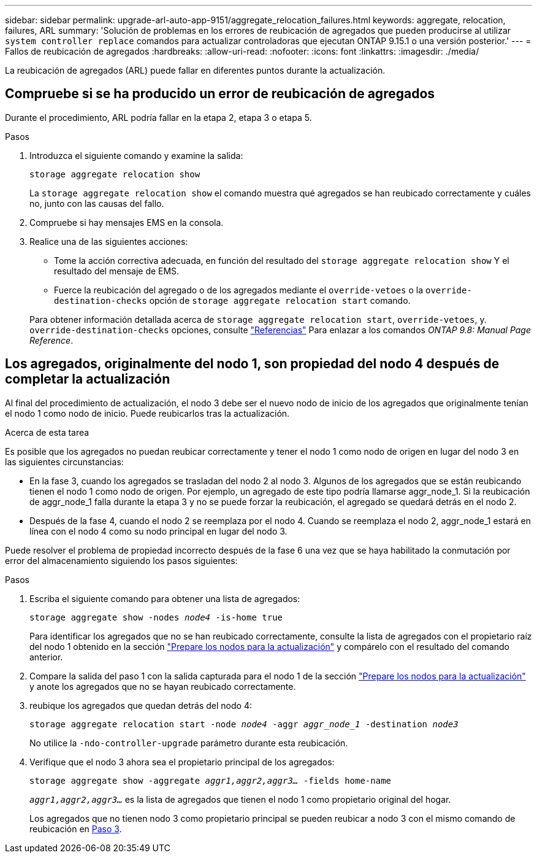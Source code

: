 ---
sidebar: sidebar 
permalink: upgrade-arl-auto-app-9151/aggregate_relocation_failures.html 
keywords: aggregate, relocation, failures, ARL 
summary: 'Solución de problemas en los errores de reubicación de agregados que pueden producirse al utilizar `system controller replace` comandos para actualizar controladoras que ejecutan ONTAP 9.15.1 o una versión posterior.' 
---
= Fallos de reubicación de agregados
:hardbreaks:
:allow-uri-read: 
:nofooter: 
:icons: font
:linkattrs: 
:imagesdir: ./media/


[role="lead"]
La reubicación de agregados (ARL) puede fallar en diferentes puntos durante la actualización.



== Compruebe si se ha producido un error de reubicación de agregados

Durante el procedimiento, ARL podría fallar en la etapa 2, etapa 3 o etapa 5.

.Pasos
. Introduzca el siguiente comando y examine la salida:
+
`storage aggregate relocation show`

+
La `storage aggregate relocation show` el comando muestra qué agregados se han reubicado correctamente y cuáles no, junto con las causas del fallo.

. Compruebe si hay mensajes EMS en la consola.
. Realice una de las siguientes acciones:
+
** Tome la acción correctiva adecuada, en función del resultado del `storage aggregate relocation show` Y el resultado del mensaje de EMS.
** Fuerce la reubicación del agregado o de los agregados mediante el `override-vetoes` o la `override-destination-checks` opción de `storage aggregate relocation start` comando.


+
Para obtener información detallada acerca de `storage aggregate relocation start`, `override-vetoes`, y. `override-destination-checks` opciones, consulte link:other_references.html["Referencias"] Para enlazar a los comandos _ONTAP 9.8: Manual Page Reference_.





== Los agregados, originalmente del nodo 1, son propiedad del nodo 4 después de completar la actualización

Al final del procedimiento de actualización, el nodo 3 debe ser el nuevo nodo de inicio de los agregados que originalmente tenían el nodo 1 como nodo de inicio. Puede reubicarlos tras la actualización.

.Acerca de esta tarea
Es posible que los agregados no puedan reubicar correctamente y tener el nodo 1 como nodo de origen en lugar del nodo 3 en las siguientes circunstancias:

* En la fase 3, cuando los agregados se trasladan del nodo 2 al nodo 3. Algunos de los agregados que se están reubicando tienen el nodo 1 como nodo de origen. Por ejemplo, un agregado de este tipo podría llamarse aggr_node_1. Si la reubicación de aggr_node_1 falla durante la etapa 3 y no se puede forzar la reubicación, el agregado se quedará detrás en el nodo 2.
* Después de la fase 4, cuando el nodo 2 se reemplaza por el nodo 4. Cuando se reemplaza el nodo 2, aggr_node_1 estará en línea con el nodo 4 como su nodo principal en lugar del nodo 3.


Puede resolver el problema de propiedad incorrecto después de la fase 6 una vez que se haya habilitado la conmutación por error del almacenamiento siguiendo los pasos siguientes:

.Pasos
. Escriba el siguiente comando para obtener una lista de agregados:
+
`storage aggregate show -nodes _node4_ -is-home true`

+
Para identificar los agregados que no se han reubicado correctamente, consulte la lista de agregados con el propietario raíz del nodo 1 obtenido en la sección link:prepare_nodes_for_upgrade.html["Prepare los nodos para la actualización"] y compárelo con el resultado del comando anterior.

. Compare la salida del paso 1 con la salida capturada para el nodo 1 de la sección link:prepare_nodes_for_upgrade.html["Prepare los nodos para la actualización"] y anote los agregados que no se hayan reubicado correctamente.
. [[auto_aggr_reubicate_fail_Step3]]reubique los agregados que quedan detrás del nodo 4:
+
`storage aggregate relocation start -node _node4_ -aggr _aggr_node_1_ -destination _node3_`

+
No utilice la `-ndo-controller-upgrade` parámetro durante esta reubicación.

. Verifique que el nodo 3 ahora sea el propietario principal de los agregados:
+
`storage aggregate show -aggregate _aggr1,aggr2,aggr3..._ -fields home-name`

+
`_aggr1,aggr2,aggr3..._` es la lista de agregados que tienen el nodo 1 como propietario original del hogar.

+
Los agregados que no tienen nodo 3 como propietario principal se pueden reubicar a nodo 3 con el mismo comando de reubicación en <<auto_aggr_relocate_fail_Step3,Paso 3>>.


